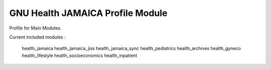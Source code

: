 GNU Health JAMAICA Profile Module
#################################

Profile for Main Modules.

Current included modules :

    health_jamaica
    health_jamaica_jiss
    health_jamaica_sync
    health_pediatrics
    health_archives
    health_gyneco
    health_lifestyle
    health_socioeconomics
    health_inpatient


